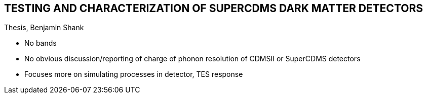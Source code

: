 == TESTING AND CHARACTERIZATION OF SUPERCDMS DARK MATTER DETECTORS
Thesis, Benjamin Shank

* No bands
* No obvious discussion/reporting of charge of phonon resolution of CDMSII or SuperCDMS detectors
* Focuses more on simulating processes in detector, TES response


